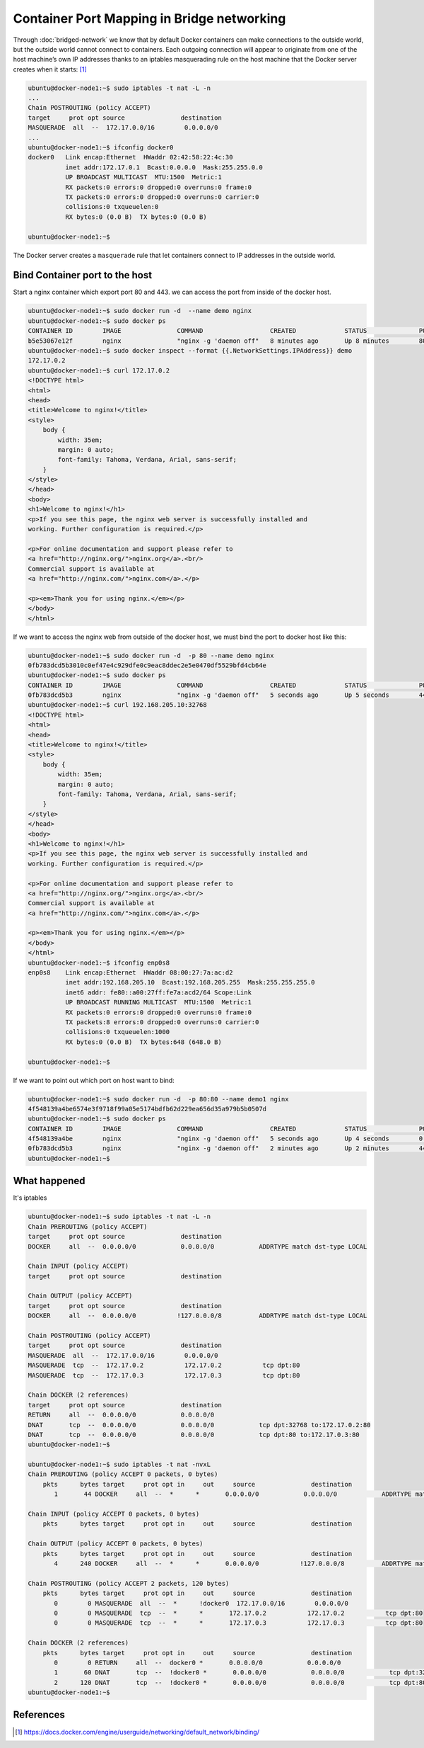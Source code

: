 Container Port Mapping in Bridge networking
===========================================

Through :doc:`bridged-network` we know that by default Docker containers can make connections to the outside world,
but the outside world cannot connect to containers. Each outgoing connection will appear to originate from one of
the host machine’s own IP addresses thanks to an iptables masquerading rule on the host machine that the Docker
server creates when it starts: [#f1]_

.. code-block:: bash

  ubuntu@docker-node1:~$ sudo iptables -t nat -L -n
  ...
  Chain POSTROUTING (policy ACCEPT)
  target     prot opt source               destination
  MASQUERADE  all  --  172.17.0.0/16        0.0.0.0/0
  ...
  ubuntu@docker-node1:~$ ifconfig docker0
  docker0   Link encap:Ethernet  HWaddr 02:42:58:22:4c:30
            inet addr:172.17.0.1  Bcast:0.0.0.0  Mask:255.255.0.0
            UP BROADCAST MULTICAST  MTU:1500  Metric:1
            RX packets:0 errors:0 dropped:0 overruns:0 frame:0
            TX packets:0 errors:0 dropped:0 overruns:0 carrier:0
            collisions:0 txqueuelen:0
            RX bytes:0 (0.0 B)  TX bytes:0 (0.0 B)

  ubuntu@docker-node1:~$

The Docker server creates a ``masquerade`` rule that let containers connect to IP addresses in the outside world.

Bind Container port to the host
--------------------------------

Start a nginx container which export port 80 and 443. we can access the port from inside of the docker host.

.. code-block:: bash

  ubuntu@docker-node1:~$ sudo docker run -d  --name demo nginx
  ubuntu@docker-node1:~$ sudo docker ps
  CONTAINER ID        IMAGE               COMMAND                  CREATED             STATUS              PORTS               NAMES
  b5e53067e12f        nginx               "nginx -g 'daemon off"   8 minutes ago       Up 8 minutes        80/tcp, 443/tcp     demo
  ubuntu@docker-node1:~$ sudo docker inspect --format {{.NetworkSettings.IPAddress}} demo
  172.17.0.2
  ubuntu@docker-node1:~$ curl 172.17.0.2
  <!DOCTYPE html>
  <html>
  <head>
  <title>Welcome to nginx!</title>
  <style>
      body {
          width: 35em;
          margin: 0 auto;
          font-family: Tahoma, Verdana, Arial, sans-serif;
      }
  </style>
  </head>
  <body>
  <h1>Welcome to nginx!</h1>
  <p>If you see this page, the nginx web server is successfully installed and
  working. Further configuration is required.</p>

  <p>For online documentation and support please refer to
  <a href="http://nginx.org/">nginx.org</a>.<br/>
  Commercial support is available at
  <a href="http://nginx.com/">nginx.com</a>.</p>

  <p><em>Thank you for using nginx.</em></p>
  </body>
  </html>

If we want to access the nginx web from outside of the docker host, we must bind the port to docker host like this:

.. code-block:: bash

  ubuntu@docker-node1:~$ sudo docker run -d  -p 80 --name demo nginx
  0fb783dcd5b3010c0ef47e4c929dfe0c9eac8ddec2e5e0470df5529bfd4cb64e
  ubuntu@docker-node1:~$ sudo docker ps
  CONTAINER ID        IMAGE               COMMAND                  CREATED             STATUS              PORTS                            NAMES
  0fb783dcd5b3        nginx               "nginx -g 'daemon off"   5 seconds ago       Up 5 seconds        443/tcp, 0.0.0.0:32768->80/tcp   demo
  ubuntu@docker-node1:~$ curl 192.168.205.10:32768
  <!DOCTYPE html>
  <html>
  <head>
  <title>Welcome to nginx!</title>
  <style>
      body {
          width: 35em;
          margin: 0 auto;
          font-family: Tahoma, Verdana, Arial, sans-serif;
      }
  </style>
  </head>
  <body>
  <h1>Welcome to nginx!</h1>
  <p>If you see this page, the nginx web server is successfully installed and
  working. Further configuration is required.</p>

  <p>For online documentation and support please refer to
  <a href="http://nginx.org/">nginx.org</a>.<br/>
  Commercial support is available at
  <a href="http://nginx.com/">nginx.com</a>.</p>

  <p><em>Thank you for using nginx.</em></p>
  </body>
  </html>
  ubuntu@docker-node1:~$ ifconfig enp0s8
  enp0s8    Link encap:Ethernet  HWaddr 08:00:27:7a:ac:d2
            inet addr:192.168.205.10  Bcast:192.168.205.255  Mask:255.255.255.0
            inet6 addr: fe80::a00:27ff:fe7a:acd2/64 Scope:Link
            UP BROADCAST RUNNING MULTICAST  MTU:1500  Metric:1
            RX packets:0 errors:0 dropped:0 overruns:0 frame:0
            TX packets:8 errors:0 dropped:0 overruns:0 carrier:0
            collisions:0 txqueuelen:1000
            RX bytes:0 (0.0 B)  TX bytes:648 (648.0 B)

  ubuntu@docker-node1:~$

If we want to point out which port on host want to bind:

.. code-block:: bash

  ubuntu@docker-node1:~$ sudo docker run -d  -p 80:80 --name demo1 nginx
  4f548139a4be6574e3f9718f99a05e5174bdfb62d229ea656d35a979b5b0507d
  ubuntu@docker-node1:~$ sudo docker ps
  CONTAINER ID        IMAGE               COMMAND                  CREATED             STATUS              PORTS                            NAMES
  4f548139a4be        nginx               "nginx -g 'daemon off"   5 seconds ago       Up 4 seconds        0.0.0.0:80->80/tcp, 443/tcp      demo1
  0fb783dcd5b3        nginx               "nginx -g 'daemon off"   2 minutes ago       Up 2 minutes        443/tcp, 0.0.0.0:32768->80/tcp   demo
  ubuntu@docker-node1:~$

What happened
--------------

It's iptables

.. code-block:: bash


  ubuntu@docker-node1:~$ sudo iptables -t nat -L -n
  Chain PREROUTING (policy ACCEPT)
  target     prot opt source               destination
  DOCKER     all  --  0.0.0.0/0            0.0.0.0/0            ADDRTYPE match dst-type LOCAL

  Chain INPUT (policy ACCEPT)
  target     prot opt source               destination

  Chain OUTPUT (policy ACCEPT)
  target     prot opt source               destination
  DOCKER     all  --  0.0.0.0/0           !127.0.0.0/8          ADDRTYPE match dst-type LOCAL

  Chain POSTROUTING (policy ACCEPT)
  target     prot opt source               destination
  MASQUERADE  all  --  172.17.0.0/16        0.0.0.0/0
  MASQUERADE  tcp  --  172.17.0.2           172.17.0.2           tcp dpt:80
  MASQUERADE  tcp  --  172.17.0.3           172.17.0.3           tcp dpt:80

  Chain DOCKER (2 references)
  target     prot opt source               destination
  RETURN     all  --  0.0.0.0/0            0.0.0.0/0
  DNAT       tcp  --  0.0.0.0/0            0.0.0.0/0            tcp dpt:32768 to:172.17.0.2:80
  DNAT       tcp  --  0.0.0.0/0            0.0.0.0/0            tcp dpt:80 to:172.17.0.3:80
  ubuntu@docker-node1:~$

  ubuntu@docker-node1:~$ sudo iptables -t nat -nvxL
  Chain PREROUTING (policy ACCEPT 0 packets, 0 bytes)
      pkts      bytes target     prot opt in     out     source               destination
         1       44 DOCKER     all  --  *      *       0.0.0.0/0            0.0.0.0/0            ADDRTYPE match dst-type LOCAL

  Chain INPUT (policy ACCEPT 0 packets, 0 bytes)
      pkts      bytes target     prot opt in     out     source               destination

  Chain OUTPUT (policy ACCEPT 0 packets, 0 bytes)
      pkts      bytes target     prot opt in     out     source               destination
         4      240 DOCKER     all  --  *      *       0.0.0.0/0           !127.0.0.0/8          ADDRTYPE match dst-type LOCAL

  Chain POSTROUTING (policy ACCEPT 2 packets, 120 bytes)
      pkts      bytes target     prot opt in     out     source               destination
         0        0 MASQUERADE  all  --  *      !docker0  172.17.0.0/16        0.0.0.0/0
         0        0 MASQUERADE  tcp  --  *      *       172.17.0.2           172.17.0.2           tcp dpt:80
         0        0 MASQUERADE  tcp  --  *      *       172.17.0.3           172.17.0.3           tcp dpt:80

  Chain DOCKER (2 references)
      pkts      bytes target     prot opt in     out     source               destination
         0        0 RETURN     all  --  docker0 *       0.0.0.0/0            0.0.0.0/0
         1       60 DNAT       tcp  --  !docker0 *       0.0.0.0/0            0.0.0.0/0            tcp dpt:32768 to:172.17.0.2:80
         2      120 DNAT       tcp  --  !docker0 *       0.0.0.0/0            0.0.0.0/0            tcp dpt:80 to:172.17.0.3:80
  ubuntu@docker-node1:~$


References
----------

.. [#f1] https://docs.docker.com/engine/userguide/networking/default_network/binding/
